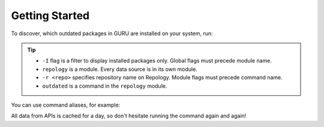.. SPDX-FileCopyrightText: 2024 Anna <cyber@sysrq.in>
.. SPDX-License-Identifier: WTFPL
.. No warranty.

Getting Started
===============

To discover, which outdated packages in GURU are installed on your system, run:

.. prompt:: bash

   find-work -I repology -r gentoo_ovl_guru outdated

.. tip::

   * ``-I`` flag is a filter to display installed packages only. Global flags
     must precede module name.
   * ``repology`` is a module. Every data source is in its own module.
   * ``-r <repo>`` specifies repository name on Repology. Module flags
     must precede command name.
   * ``outdated`` is a command in the ``repology`` module.

   .. seealso:: :manpage:`find-work.1` manual page

You can use command aliases, for example:

.. prompt:: bash

   find-work -I rep -r gentoo_ovl_guru out

All data from APIs is cached for a day, so don't hesitate running the command
again and again!
